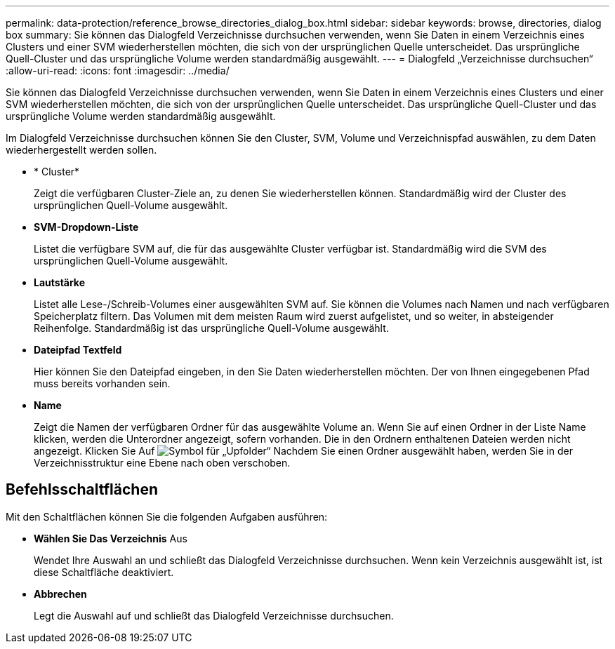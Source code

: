 ---
permalink: data-protection/reference_browse_directories_dialog_box.html 
sidebar: sidebar 
keywords: browse, directories, dialog box 
summary: Sie können das Dialogfeld Verzeichnisse durchsuchen verwenden, wenn Sie Daten in einem Verzeichnis eines Clusters und einer SVM wiederherstellen möchten, die sich von der ursprünglichen Quelle unterscheidet. Das ursprüngliche Quell-Cluster und das ursprüngliche Volume werden standardmäßig ausgewählt. 
---
= Dialogfeld „Verzeichnisse durchsuchen“
:allow-uri-read: 
:icons: font
:imagesdir: ../media/


[role="lead"]
Sie können das Dialogfeld Verzeichnisse durchsuchen verwenden, wenn Sie Daten in einem Verzeichnis eines Clusters und einer SVM wiederherstellen möchten, die sich von der ursprünglichen Quelle unterscheidet. Das ursprüngliche Quell-Cluster und das ursprüngliche Volume werden standardmäßig ausgewählt.

Im Dialogfeld Verzeichnisse durchsuchen können Sie den Cluster, SVM, Volume und Verzeichnispfad auswählen, zu dem Daten wiederhergestellt werden sollen.

* * Cluster*
+
Zeigt die verfügbaren Cluster-Ziele an, zu denen Sie wiederherstellen können. Standardmäßig wird der Cluster des ursprünglichen Quell-Volume ausgewählt.

* *SVM-Dropdown-Liste*
+
Listet die verfügbare SVM auf, die für das ausgewählte Cluster verfügbar ist. Standardmäßig wird die SVM des ursprünglichen Quell-Volume ausgewählt.

* *Lautstärke*
+
Listet alle Lese-/Schreib-Volumes einer ausgewählten SVM auf. Sie können die Volumes nach Namen und nach verfügbaren Speicherplatz filtern. Das Volumen mit dem meisten Raum wird zuerst aufgelistet, und so weiter, in absteigender Reihenfolge. Standardmäßig ist das ursprüngliche Quell-Volume ausgewählt.

* *Dateipfad Textfeld*
+
Hier können Sie den Dateipfad eingeben, in den Sie Daten wiederherstellen möchten. Der von Ihnen eingegebenen Pfad muss bereits vorhanden sein.

* *Name*
+
Zeigt die Namen der verfügbaren Ordner für das ausgewählte Volume an. Wenn Sie auf einen Ordner in der Liste Name klicken, werden die Unterordner angezeigt, sofern vorhanden. Die in den Ordnern enthaltenen Dateien werden nicht angezeigt. Klicken Sie Auf image:../media/icon_upfolder.gif["Symbol für „Upfolder“"] Nachdem Sie einen Ordner ausgewählt haben, werden Sie in der Verzeichnisstruktur eine Ebene nach oben verschoben.





== Befehlsschaltflächen

Mit den Schaltflächen können Sie die folgenden Aufgaben ausführen:

* *Wählen Sie Das Verzeichnis* Aus
+
Wendet Ihre Auswahl an und schließt das Dialogfeld Verzeichnisse durchsuchen. Wenn kein Verzeichnis ausgewählt ist, ist diese Schaltfläche deaktiviert.

* *Abbrechen*
+
Legt die Auswahl auf und schließt das Dialogfeld Verzeichnisse durchsuchen.


